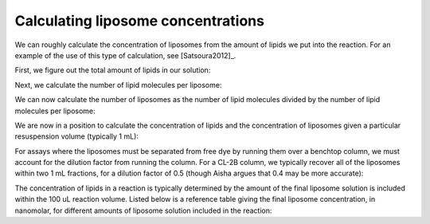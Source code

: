 Calculating liposome concentrations
===================================

We can roughly calculate the concentration of liposomes from the amount of
lipids we put into the reaction. For an example of the use of this type
of calculation, see [Satsoura2012]_.

First, we figure out the total amount of lipids in our solution:

.. ipython::

    In [1]: import math

    # mass of lipid film, in grams
    In [1]: mass_of_lipids = 0.002

    # resuspension volume, in liters
    In [1]: resuspension_volume = 0.001

    # concentration of lipid, in mg/ml
    In [1]: mg_per_ml_lipid = mass_of_lipids / float(resuspension_volume)

    # MW of lipids, in daltons
    In [2]: avg_mw_of_lipids = 770

    In [3]: moles_of_lipid = mass_of_lipids / float(avg_mw_of_lipids)

    In [15]: n_of_lipids = moles_of_lipid * 6.022e23

    In [16]: n_of_lipids
    Out[16]: 7.820779220779222e+17

Next, we calculate the number of lipid molecules per liposome:

.. ipython::

    # in nm
    In [5]: diameter_of_liposomes = 100

    In [9]: surface_area_of_liposomes = \
       ...: 4 * math.pi * (diameter_of_liposomes/2)**2

    # Taken from Satsoura et al. methods; in units of nm^2
    In [17]: surface_area_of_lipid_molecule = 0.75

    # We multiply by two to account for both leaflets
    In [18]: n_of_lipids_per_liposome = \
       ....: (surface_area_of_liposomes / surface_area_of_lipid_molecule) * 2

    In [19]: n_of_lipids_per_liposome
We can now calculate the number of liposomes as the number of lipid molecules
divided by the number of lipid molecules per liposome:

.. ipython::

    In [25]: n_of_liposomes = n_of_lipids / n_of_lipids_per_liposome

    In [27]: moles_of_liposomes = n_of_liposomes / 6.022e23

We are now in a position to calculate the concentration of lipids and the
concentration of liposomes given a particular resuspension volume (typically 1
mL):

.. ipython::

    In [30]: conc_of_liposomes_before_column = moles_of_liposomes / resuspension_volume

    # in Molar
    In [31]: conc_of_liposomes_before_column

    In [32]: conc_of_lipid_before_column = moles_of_lipid / resuspension_volume

    # in Molar
    In [33]: conc_of_lipid_before_column

For assays where the liposomes must be separated from free dye by running them
over a benchtop column, we must account for the dilution factor from running
the column. For a CL-2B column, we typically recover all of the liposomes
within two 1 mL fractions, for a dilution factor of 0.5 (though Aisha argues that
0.4 may be more accurate):

.. ipython::

    In [33]: dilution_factor = 0.5

    In [34]: conc_of_lipid_after_column = conc_of_lipid_before_column * dilution_factor

    In [34]: conc_of_liposomes_after_column = conc_of_liposomes_before_column * dilution_factor

    In [34]: mg_per_ml_lipid_after_column = mg_per_ml_lipid * dilution_factor

The concentration of lipids in a reaction is typically determined by the amount
of the final liposome solution is included within the 100 uL reaction volume.
Listed below is a reference table giving the final liposome concentration, in
nanomolar, for different amounts of liposome solution included in the reaction:

.. ipython::

    In [33]: from texttable import Texttable

    In [34]: tt = Texttable()

    In [35]: tt.header(['uL', '[Liposomes] (nM)', '[Lipid] (uM)',
       ....: '[Lipid] (mg/ml)'])

    In [36]: vols = [2, 4, 6, 8, 10, 12, 14, 16, 18, 20, 30, 40, 50, 60, 70, \
       ....:         80, 90, 100]

    In [36]: rows = zip(vols,
       ....:  [((vol*conc_of_liposomes_after_column)/100.)*1e9 for vol in vols],
       ....:  [((vol*conc_of_lipid_after_column)/100.)*1e6 for vol in vols],
       ....:  [((vol*mg_per_ml_lipid_after_column)/100.) for vol in vols])

    In [37]: tt.add_rows(rows, header=False)

    In [38]: print tt.draw()

